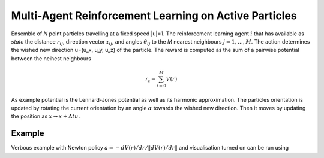 Multi-Agent Reinforcement Learning on Active Particles
=======================================================

Ensemble of *N* point particles travelling at a fixed speed |u|=1. The reinforcement learning agent :math:`i` that has available as *state* the distance :math:`r_{ij}`, direction vector :math:`\boldsymbol{r}_{ij}`, and angles :math:`\theta_{ij}` to the *M* nearest neighbours :math:`j=1,\dots,M`. The action determines the wished new direction u=(u_x, u_y, u_z) of the particle. The reward is computed as the sum of a pairwise potential between the neihest neighbours

.. math::
   r_t=\sum_{i=0}^{M}V(r)

As example potential is the Lennard-Jones potential as well as its harmonic approximation. The particles orientation is updated by rotating the current orientation by an angle :math:`\alpha` towards the wished new direction. Then it moves by updating the position as :math:`x\rightarrow x+\Delta t u`.

Example
-------

Verbous example with Newton policy  :math:`a=-dV(r)/dr / \|dV(r)/dr\|` and visualisation turned on can be run using 

.. code-block:: bash
	python main.py --visualize 1 --numIndividuals 10 --numTimesteps 100 --numNearestNeighbours 5